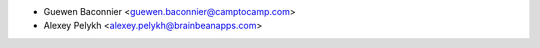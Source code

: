 * Guewen Baconnier <guewen.baconnier@camptocamp.com>
* Alexey Pelykh <alexey.pelykh@brainbeanapps.com>
